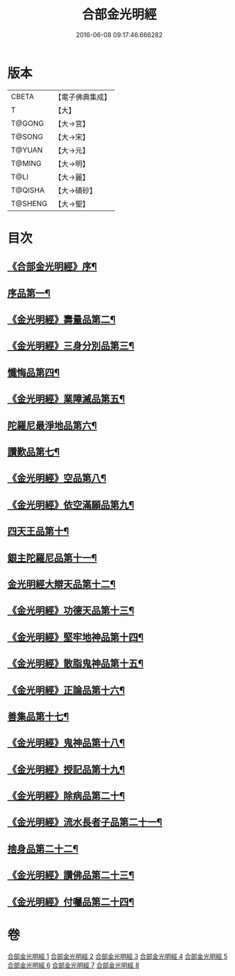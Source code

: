 #+TITLE: 合部金光明經 
#+DATE: 2016-06-08 09:17:46.666282

* 版本
 |     CBETA|【電子佛典集成】|
 |         T|【大】     |
 |    T@GONG|【大→宮】   |
 |    T@SONG|【大→宋】   |
 |    T@YUAN|【大→元】   |
 |    T@MING|【大→明】   |
 |      T@LI|【大→麗】   |
 |   T@QISHA|【大→磧砂】  |
 |   T@SHENG|【大→聖】   |

* 目次
** [[file:KR6i0302_001.txt::001-0359b6][《合部金光明經》序¶]]
** [[file:KR6i0302_001.txt::001-0359c14][序品第一¶]]
** [[file:KR6i0302_001.txt::001-0360a28][《金光明經》壽量品第二¶]]
** [[file:KR6i0302_001.txt::001-0362c11][《金光明經》三身分別品第三¶]]
** [[file:KR6i0302_002.txt::002-0365b19][懺悔品第四¶]]
** [[file:KR6i0302_002.txt::002-0368a16][《金光明經》業障滅品第五¶]]
** [[file:KR6i0302_003.txt::003-0372c6][陀羅尼最淨地品第六¶]]
** [[file:KR6i0302_004.txt::004-0378b6][讚歎品第七¶]]
** [[file:KR6i0302_004.txt::004-0379b7][《金光明經》空品第八¶]]
** [[file:KR6i0302_004.txt::004-0380a17][《金光明經》依空滿願品第九¶]]
** [[file:KR6i0302_005.txt::005-0382a8][四天王品第十¶]]
** [[file:KR6i0302_006.txt::006-0386a8][銀主陀羅尼品第十一¶]]
** [[file:KR6i0302_006.txt::006-0386b23][金光明經大辯天品第十二¶]]
** [[file:KR6i0302_006.txt::006-0388a9][《金光明經》功德天品第十三¶]]
** [[file:KR6i0302_006.txt::006-0388c20][《金光明經》堅牢地神品第十四¶]]
** [[file:KR6i0302_006.txt::006-0389b21][《金光明經》散脂鬼神品第十五¶]]
** [[file:KR6i0302_006.txt::006-0389c29][《金光明經》正論品第十六¶]]
** [[file:KR6i0302_007.txt::007-0391b10][善集品第十七¶]]
** [[file:KR6i0302_007.txt::007-0392b12][《金光明經》鬼神品第十八¶]]
** [[file:KR6i0302_007.txt::007-0394a12][《金光明經》授記品第十九¶]]
** [[file:KR6i0302_007.txt::007-0394c6][《金光明經》除病品第二十¶]]
** [[file:KR6i0302_007.txt::007-0395b19][《金光明經》流水長者子品第二十一¶]]
** [[file:KR6i0302_008.txt::008-0396c26][捨身品第二十二¶]]
** [[file:KR6i0302_008.txt::008-0399c23][《金光明經》讚佛品第二十三¶]]
** [[file:KR6i0302_008.txt::008-0401a4][《金光明經》付囑品第二十四¶]]

* 卷
[[file:KR6i0302_001.txt][合部金光明經 1]]
[[file:KR6i0302_002.txt][合部金光明經 2]]
[[file:KR6i0302_003.txt][合部金光明經 3]]
[[file:KR6i0302_004.txt][合部金光明經 4]]
[[file:KR6i0302_005.txt][合部金光明經 5]]
[[file:KR6i0302_006.txt][合部金光明經 6]]
[[file:KR6i0302_007.txt][合部金光明經 7]]
[[file:KR6i0302_008.txt][合部金光明經 8]]


